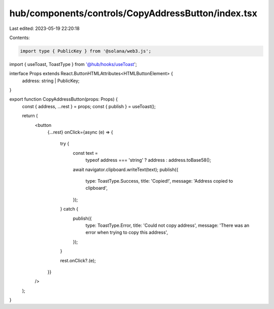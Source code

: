 hub/components/controls/CopyAddressButton/index.tsx
===================================================

Last edited: 2023-05-19 22:20:18

Contents:

.. code-block:: tsx

    import type { PublicKey } from '@solana/web3.js';

import { useToast, ToastType } from '@hub/hooks/useToast';

interface Props extends React.ButtonHTMLAttributes<HTMLButtonElement> {
  address: string | PublicKey;
}

export function CopyAddressButton(props: Props) {
  const { address, ...rest } = props;
  const { publish } = useToast();

  return (
    <button
      {...rest}
      onClick={async (e) => {
        try {
          const text =
            typeof address === 'string' ? address : address.toBase58();
          await navigator.clipboard.writeText(text);
          publish({
            type: ToastType.Success,
            title: 'Copied!',
            message: 'Address copied to clipboard',
          });
        } catch {
          publish({
            type: ToastType.Error,
            title: 'Could not copy address',
            message: 'There was an error when trying to copy this address',
          });
        }

        rest.onClick?.(e);
      }}
    />
  );
}


